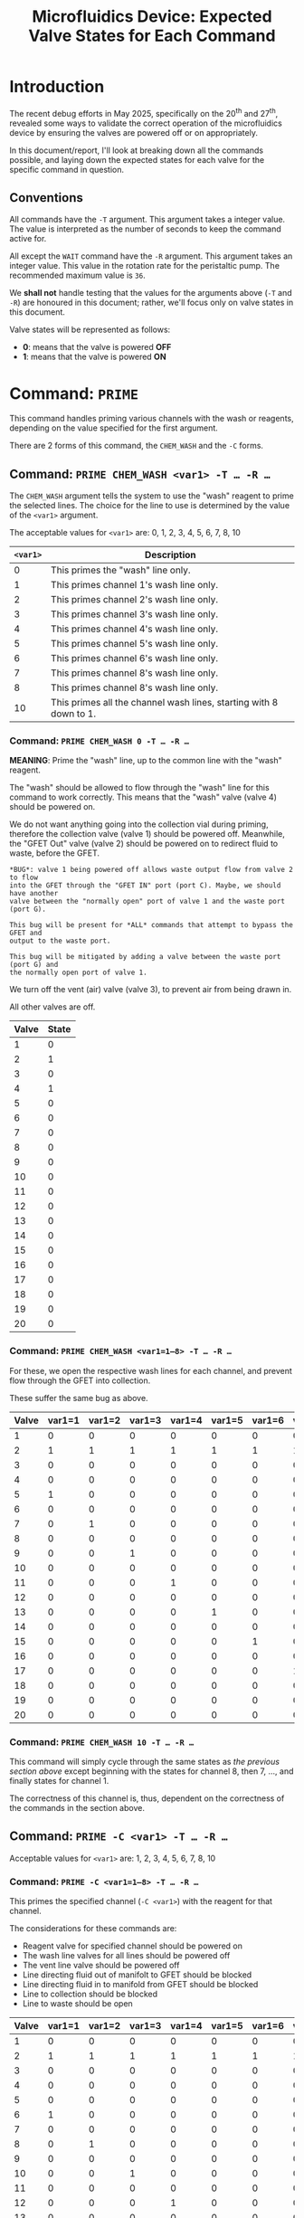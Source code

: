 #+STARTUP: content
#+TITLE: Microfluidics Device: Expected Valve States for Each Command
#+LATEX_HEADER_EXTRA: \usepackage{svg}
#+BIBLIOGRAPHY: references.bib
#+CITE_EXPORT: natbib kluwer
#+LATEX_HEADER_EXTRA: \usepackage{fontspec}
#+LATEX: \setmainfont{Liberation Serif}
#+OPTIONS: ^:{}

* Introduction

The recent debug efforts in May 2025, specifically on the 20^{th} and 27^{th},
revealed some ways to validate the correct operation of the microfluidics device
by ensuring the valves are powered off or on appropriately.

In this document/report, I'll look at breaking down all the commands possible,
and laying down the expected states for each valve for the specific command in
question.

** Conventions

All commands have the =-T= argument. This argument takes a integer value. The
value is interpreted as the number of seconds to keep the command active for.

All except the =WAIT= command have the ~-R~ argument. This argument takes an
integer value. This value in the rotation rate for the peristaltic pump. The
recommended maximum value is =36=.

We *shall not* handle testing that the values for the arguments above (=-T= and
=-R=) are honoured in this document; rather, we'll focus only on valve states in
this document.

Valve states will be represented as follows:
- *0*: means that the valve is powered *OFF*
- *1*: means that the valve is powered *ON*

* Command: =PRIME=

This command handles priming various channels with the wash or reagents,
depending on the value specified for the first argument.

There are 2 forms of this command, the =CHEM_WASH= and the =-C= forms.

** Command: =PRIME CHEM_WASH <var1> -T … -R …=



The =CHEM_WASH= argument tells the system to use the "wash" reagent to prime the
selected lines. The choice for the line to use is determined by the value of the
=<var1>= argument.

The acceptable values for =<var1>= are: 0, 1, 2, 3, 4, 5, 6, 7, 8, 10

|----------+--------------------------------------------------------------------|
| =<var1>= | Description                                                        |
|----------+--------------------------------------------------------------------|
|        0 | This primes the "wash" line only.                                  |
|        1 | This primes channel 1's wash line only.                            |
|        2 | This primes channel 2's wash line only.                            |
|        3 | This primes channel 3's wash line only.                            |
|        4 | This primes channel 4's wash line only.                            |
|        5 | This primes channel 5's wash line only.                            |
|        6 | This primes channel 6's wash line only.                            |
|        7 | This primes channel 8's wash line only.                            |
|        8 | This primes channel 8's wash line only.                            |
|       10 | This primes all the channel wash lines, starting with 8 down to 1. |
|----------+--------------------------------------------------------------------|

*** Command: =PRIME CHEM_WASH 0 -T … -R …=

*MEANING*: Prime the "wash" line, up to the common line with the "wash" reagent.

The "wash" should be allowed to flow through the "wash" line for this command to
work correctly. This means that the "wash" valve (valve 4) should be powered on.

We do not want anything going into the collection vial during priming, therefore
the collection valve (valve 1) should be powered off. Meanwhile, the "GFET Out"
valve (valve 2) should be powered on to redirect fluid to waste, before the GFET.

#+begin_example
*BUG*: valve 1 being powered off allows waste output flow from valve 2 to flow
into the GFET through the "GFET IN" port (port C). Maybe, we should have another
valve between the "normally open" port of valve 1 and the waste port (port G).

This bug will be present for *ALL* commands that attempt to bypass the GFET and
output to the waste port.

This bug will be mitigated by adding a valve between the waste port (port G) and
the normally open port of valve 1.
#+end_example

We turn off the vent (air) valve (valve 3), to prevent air from being drawn in.

All other valves are off.

|-------+-------|
| Valve | State |
|-------+-------|
|     1 |     0 |
|     2 |     1 |
|     3 |     0 |
|     4 |     1 |
|     5 |     0 |
|     6 |     0 |
|     7 |     0 |
|     8 |     0 |
|     9 |     0 |
|    10 |     0 |
|    11 |     0 |
|    12 |     0 |
|    13 |     0 |
|    14 |     0 |
|    15 |     0 |
|    16 |     0 |
|    17 |     0 |
|    18 |     0 |
|    19 |     0 |
|    20 |     0 |
|-------+-------|

*** Command: =PRIME CHEM_WASH <var1=1—8> -T … -R …=

For these, we open the respective wash lines for each channel, and prevent flow
through the GFET into collection.

These suffer the same bug as above.

|-------+--------+--------+--------+--------+--------+--------+--------+--------|
| Valve | var1=1 | var1=2 | var1=3 | var1=4 | var1=5 | var1=6 | var1=7 | var1=8 |
|-------+--------+--------+--------+--------+--------+--------+--------+--------|
|     1 |      0 |      0 |      0 |      0 |      0 |      0 |      0 |      0 |
|     2 |      1 |      1 |      1 |      1 |      1 |      1 |      1 |      1 |
|     3 |      0 |      0 |      0 |      0 |      0 |      0 |      0 |      0 |
|     4 |      0 |      0 |      0 |      0 |      0 |      0 |      0 |      0 |
|     5 |      1 |      0 |      0 |      0 |      0 |      0 |      0 |      0 |
|     6 |      0 |      0 |      0 |      0 |      0 |      0 |      0 |      0 |
|     7 |      0 |      1 |      0 |      0 |      0 |      0 |      0 |      0 |
|     8 |      0 |      0 |      0 |      0 |      0 |      0 |      0 |      0 |
|     9 |      0 |      0 |      1 |      0 |      0 |      0 |      0 |      0 |
|    10 |      0 |      0 |      0 |      0 |      0 |      0 |      0 |      0 |
|    11 |      0 |      0 |      0 |      1 |      0 |      0 |      0 |      0 |
|    12 |      0 |      0 |      0 |      0 |      0 |      0 |      0 |      0 |
|    13 |      0 |      0 |      0 |      0 |      1 |      0 |      0 |      0 |
|    14 |      0 |      0 |      0 |      0 |      0 |      0 |      0 |      0 |
|    15 |      0 |      0 |      0 |      0 |      0 |      1 |      0 |      0 |
|    16 |      0 |      0 |      0 |      0 |      0 |      0 |      0 |      0 |
|    17 |      0 |      0 |      0 |      0 |      0 |      0 |      1 |      0 |
|    18 |      0 |      0 |      0 |      0 |      0 |      0 |      0 |      0 |
|    19 |      0 |      0 |      0 |      0 |      0 |      0 |      0 |      1 |
|    20 |      0 |      0 |      0 |      0 |      0 |      0 |      0 |      0 |
|-------+--------+--------+--------+--------+--------+--------+--------+--------|

*** Command: =PRIME CHEM_WASH 10 -T … -R …=

This command will simply cycle through the same states as [[*Command: =PRIME CHEM_WASH <var1=1—8> -T … -R …=][the previous section above]]
except beginning with the states for channel 8, then 7, …, and finally states
for channel 1.

The correctness of this channel is, thus, dependent on the correctness of the
commands in the section above.

** Command: =PRIME -C <var1> -T … -R …=

Acceptable values for =<var1>= are: 1, 2, 3, 4, 5, 6, 7, 8, 10

*** Command: =PRIME -C <var1=1—8> -T … -R …=

This primes the specified channel (=-C <var1>=) with the reagent for that
channel.

The considerations for these commands are:
- Reagent valve for specified channel should be powered on
- The wash line valves for all lines should be powered off
- The vent line valve should be powered off
- Line directing fluid out of manifolt to GFET should be blocked
- Line directing fluid in to manifold from GFET should be blocked
- Line to collection should be blocked
- Line to waste should be open

|-------+--------+--------+--------+--------+--------+--------+--------+--------|
| Valve | var1=1 | var1=2 | var1=3 | var1=4 | var1=5 | var1=6 | var1=7 | var1=8 |
|-------+--------+--------+--------+--------+--------+--------+--------+--------|
|     1 |      0 |      0 |      0 |      0 |      0 |      0 |      0 |      0 |
|     2 |      1 |      1 |      1 |      1 |      1 |      1 |      1 |      1 |
|     3 |      0 |      0 |      0 |      0 |      0 |      0 |      0 |      0 |
|     4 |      0 |      0 |      0 |      0 |      0 |      0 |      0 |      0 |
|     5 |      0 |      0 |      0 |      0 |      0 |      0 |      0 |      0 |
|     6 |      1 |      0 |      0 |      0 |      0 |      0 |      0 |      0 |
|     7 |      0 |      0 |      0 |      0 |      0 |      0 |      0 |      0 |
|     8 |      0 |      1 |      0 |      0 |      0 |      0 |      0 |      0 |
|     9 |      0 |      0 |      0 |      0 |      0 |      0 |      0 |      0 |
|    10 |      0 |      0 |      1 |      0 |      0 |      0 |      0 |      0 |
|    11 |      0 |      0 |      0 |      0 |      0 |      0 |      0 |      0 |
|    12 |      0 |      0 |      0 |      1 |      0 |      0 |      0 |      0 |
|    13 |      0 |      0 |      0 |      0 |      0 |      0 |      0 |      0 |
|    14 |      0 |      0 |      0 |      0 |      1 |      0 |      0 |      0 |
|    15 |      0 |      0 |      0 |      0 |      0 |      0 |      0 |      0 |
|    16 |      0 |      0 |      0 |      0 |      0 |      1 |      0 |      0 |
|    17 |      0 |      0 |      0 |      0 |      0 |      0 |      0 |      0 |
|    18 |      0 |      0 |      0 |      0 |      0 |      0 |      1 |      0 |
|    19 |      0 |      0 |      0 |      0 |      0 |      0 |      0 |      0 |
|    20 |      1 |      0 |      0 |      0 |      0 |      0 |      0 |      1 |
|-------+--------+--------+--------+--------+--------+--------+--------+--------|

*** Command =PRIME -C <var1=10> -T … -R …=

This is a convenience command, and should ideally be build on top of the
=PRIME -C <var1=1—8> -T … -R …= commands in [[*Command: =PRIME -C <var1=1—8> -T … -R …=][the section above]].

This is used to prime *ALL* the reagents in a single command, rather than
running the individual =PRIME -C <var1=1—8> -T … -R …= commands.

* Command: =WASH=

This command runs the wash "reagent" across the specified channels.

It has five different forms, i.e. =CHEM_WASH=, =-C=, =COLLECT=, =COMMON= and
=ALL=.

** Command: =WASH CHEM_WASH 0 -T … -R …=

** Command: =WASH -C <var1> -T … -R …=

Acceptable values for =<var1> are 1, 2, 3, 4, 5, 6, 7, 8

** Command: =WASH COLLECT 0 -T … -R …=

** Command: =WASH COMMON 0 -T … -R …=

** Command: =WASH ALL 0 -T … -R …=

* Command: =PURGE=

This command concerns itself with purging channels with air — it could also be
named the =VENT= command.

It has 2 forms: =ALL= and =COMMON=

** Command: =PURGE ALL 0 -T … -R …=

** Command: =PURGE COMMON 0 -T … -R …=

* Command: =COLLECT -C <var1> -T … -R …=

This opens the collection valve, and pushes the reagent selected out to the
collection output.

Acceptable values for =<var1>= are 0, 1, 2, 3, 4, 5, 6, 7, 8, 9

** Command: =COLLECT -C 0 -T … -R …=

This  pushes air from the vent, through the GFET and out to collection. Combined
with the =PURGE COMMON 0 -T … -R …= command, we can ensure we only collect the
processed outputs from the GFET.

* Command: =PUMP -C <var1> -T … -R …=

This pumps the fluid/reagent from the selected channel. The acceptable values
for =<var1>= are 1, 2 , 3, 4, 5, 6, 7, 8.

It is unclear, at this point, where the reagent should be routed; collection or waste.

* Command: =WAIT -T <var1>=

This command just waits for the total number of seconds specified in =<var1>=.

The pump, and all the valves, should be powered off.

* Future Improvements

** Error and State Indication

The device does not have any indicator for errors, or what the valve states are.
Malformed commands, or invalid arguments are simply ignored, and the device does
nothing.

The closest thing we get as communication, back from the device is an =ACK= or
=NAK= message. Unfortunately, however, the device does sometimes begin spamming
the =NAK= signal to the communication channel, making it mostly unhelpful.

State indication will be very useful for debugging problems with the device. My
recent forays into debugging issues would have been greatly aided by the
existence of such a feature.

A future iteration of the device should have indications for the state of the
device. The indicators could be:

- light-emitting diodes on the device for each valve,
- some form of screen on the device to indicate the state
- serial communication to a "management program" with state updates

If we go with the "on-device screen" or "management program" options, then, in
addition to the pump and valve states, we should indicate the active command.
